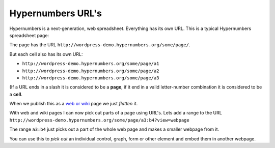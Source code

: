 Hypernumbers URL's
==========

Hypernumbers is a next-generation, web spreadsheet. Everything has its own URL. This is a typical Hypernumbers spreadsheet page:

.. image:: /images/basic-spreadsheet.png

The page has the URL ``http://wordpress-demo.hypernumbers.org/some/page/``.

But each cell also has its own URL:

* ``http://wordpress-demo.hypernumbers.org/some/page/a1``
* ``http://wordpress-demo.hypernumbers.org/some/page/a2``
* ``http://wordpress-demo.hypernumbers.org/some/page/a3``

(If a URL ends in a slash it is considered to be a **page**, if it end in a valid letter-number combination it is considered to be a **cell**.

When we publish this as a `web or wiki`_ page we just *flatten* it.

.. image:: /images/webpage.png

With web and wiki pages I can now pick out parts of a page using URL's. Lets add a range to the URL ``http://wordpress-demo.hypernumbers.org/some/page/a3:b4?view=webpage``

.. image:: /images/spreadsheet-bits.png

The range ``a3:b4`` just picks out a part of the whole web page and makes a smaller webpage from it.

You can use this to *pick out* an individual control, graph, form or other element and embed them in another webpage.

.. _web or wiki: http://documentation.hypernumbers.org/contents/hypernumbers-overview/web-and-wikipages.html
